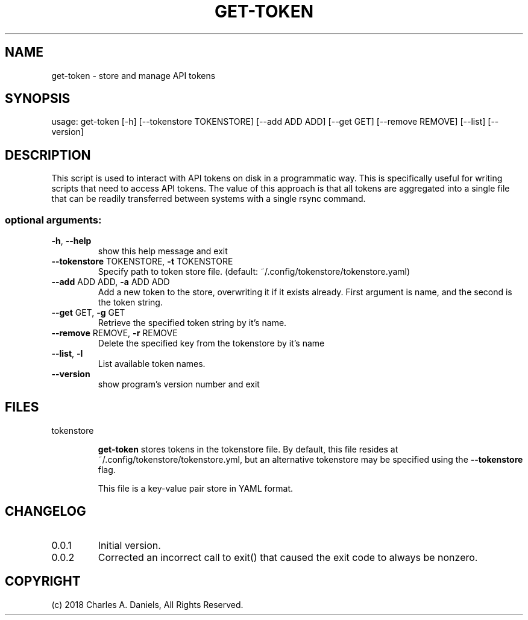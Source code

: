 .TH GET-TOKEN "1" "September 2018" "get-token " "User Commands"

.SH NAME
get-token \- store and manage API tokens

.SH SYNOPSIS
usage: get\-token [\-h] [\-\-tokenstore TOKENSTORE] [\-\-add ADD ADD] [\-\-get GET]
[\-\-remove REMOVE] [\-\-list] [\-\-version]

.SH DESCRIPTION
.PP
This script is used to interact with API tokens on disk in a programmatic way.
This is specifically useful for writing scripts that need to access API
tokens. The value of this approach is that all tokens are aggregated into a
single file that can be readily transferred between systems with a single
rsync command.
.SS "optional arguments:"
.TP
\fB\-h\fR, \fB\-\-help\fR
show this help message and exit
.TP
\fB\-\-tokenstore\fR TOKENSTORE, \fB\-t\fR TOKENSTORE
Specify path to token store file. (default:
~/.config/tokenstore/tokenstore.yaml)
.TP
\fB\-\-add\fR ADD ADD, \fB\-a\fR ADD ADD
Add a new token to the store, overwriting it if it
exists already. First argument is name, and the second
is the token string.
.TP
\fB\-\-get\fR GET, \fB\-g\fR GET
Retrieve the specified token string by it's name.
.TP
\fB\-\-remove\fR REMOVE, \fB\-r\fR REMOVE
Delete the specified key from the tokenstore by it's
name
.TP
\fB\-\-list\fR, \fB\-l\fR
List available token names.
.TP
\fB\-\-version\fR
show program's version number and exit

.SH FILES

.IP tokenstore

.B get-token
stores tokens in the tokenstore file. By default, this file resides at
~/.config/tokenstore/tokenstore.yml, but an alternative tokenstore may be 
specified using the
.B --tokenstore
flag.

This file is a key-value pair store in YAML format.


.SH CHANGELOG

.IP 0.0.1
Initial version.

.IP 0.0.2
Corrected an incorrect call to exit() that caused the exit code to always be
nonzero.

.SH COPYRIGHT

(c) 2018 Charles A. Daniels, All Rights Reserved.
